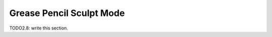 
#############################
  Grease Pencil Sculpt Mode
#############################

TODO2.8: write this section.
